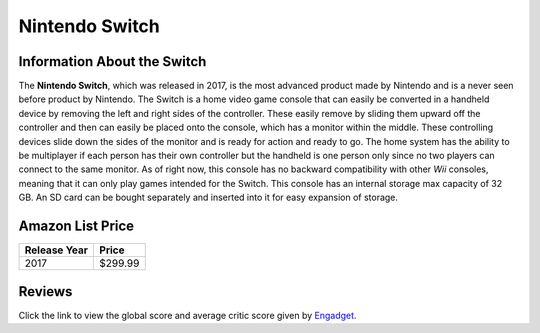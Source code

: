 Nintendo Switch
===============

Information About the Switch
----------------------------

The **Nintendo Switch**, which was released in 2017, is the 
most advanced product made by Nintendo and is a never seen 
before product by Nintendo.  The Switch is a home video game 
console that can easily be converted in a handheld device by 
removing the left and right sides of the controller.  These 
easily remove by sliding them upward off the controller and 
then can easily be placed onto the console, which has a 
monitor within the middle.  These controlling devices slide 
down the sides of the monitor and is ready for action and 
ready to go.  The home system has the ability to be 
multiplayer if each person has their own controller but the 
handheld is one person only since no two players can connect 
to the same monitor.  As of right now, this console has no 
backward compatibility with other *Wii* consoles, meaning 
that it can only play games intended for the Switch.  This 
console has an internal storage max capacity of 32 GB.  An 
SD card can be bought separately and inserted into it for 
easy expansion of storage.  

Amazon List Price
-----------------

============ =======
Release Year Price
============ =======
2017         $299.99
============ =======

.. image:: switch.jpg

Reviews
-------
Click the link to view the global score and average critic 
score given by `Engadget`_.

.. _Engadget: https://www.engadget.com/products/nintendo/switch/console/

